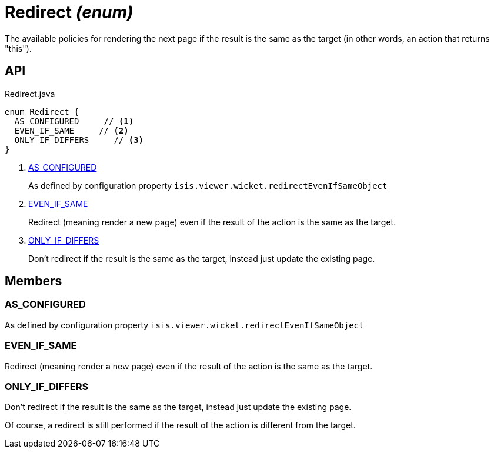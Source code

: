 = Redirect _(enum)_
:Notice: Licensed to the Apache Software Foundation (ASF) under one or more contributor license agreements. See the NOTICE file distributed with this work for additional information regarding copyright ownership. The ASF licenses this file to you under the Apache License, Version 2.0 (the "License"); you may not use this file except in compliance with the License. You may obtain a copy of the License at. http://www.apache.org/licenses/LICENSE-2.0 . Unless required by applicable law or agreed to in writing, software distributed under the License is distributed on an "AS IS" BASIS, WITHOUT WARRANTIES OR  CONDITIONS OF ANY KIND, either express or implied. See the License for the specific language governing permissions and limitations under the License.

The available policies for rendering the next page if the result is the same as the target (in other words, an action that returns "this").

== API

[source,java]
.Redirect.java
----
enum Redirect {
  AS_CONFIGURED     // <.>
  EVEN_IF_SAME     // <.>
  ONLY_IF_DIFFERS     // <.>
}
----

<.> xref:#AS_CONFIGURED[AS_CONFIGURED]
+
--
As defined by configuration property `isis.viewer.wicket.redirectEvenIfSameObject` 
--
<.> xref:#EVEN_IF_SAME[EVEN_IF_SAME]
+
--
Redirect (meaning render a new page) even if the result of the action is the same as the target.
--
<.> xref:#ONLY_IF_DIFFERS[ONLY_IF_DIFFERS]
+
--
Don't redirect if the result is the same as the target, instead just update the existing page.
--

== Members

[#AS_CONFIGURED]
=== AS_CONFIGURED

As defined by configuration property `isis.viewer.wicket.redirectEvenIfSameObject` 

[#EVEN_IF_SAME]
=== EVEN_IF_SAME

Redirect (meaning render a new page) even if the result of the action is the same as the target.

[#ONLY_IF_DIFFERS]
=== ONLY_IF_DIFFERS

Don't redirect if the result is the same as the target, instead just update the existing page.

Of course, a redirect is still performed if the result of the action is different from the target.
